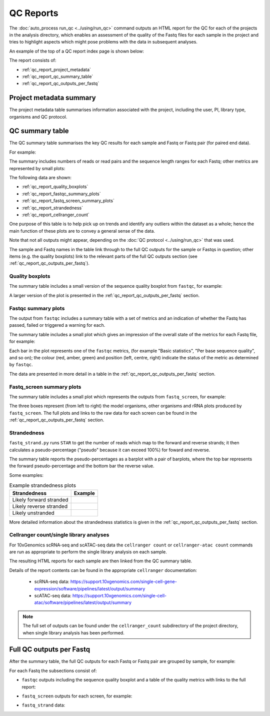 QC Reports
==========

The :doc:`auto_process run_qc <../using/run_qc>` command outputs an
HTML report for the QC for each of the projects in the analysis
directory, which enables an assessment of the quality of the Fastq
files for each sample in the project and tries to highlight aspects
which might pose problems with the data in subsequent analyses.

An example of the top of a QC report index page is shown below:

.. image:: ../images/qc/qc_report_full.png
   :align: center

The report consists of:

* :ref:`qc_report_project_metadata`
* :ref:`qc_report_qc_summary_table`
* :ref:`qc_report_qc_outputs_per_fastq`

.. _qc_report_project_metadata:

************************
Project metadata summary
************************

The project metadata table summarises information associated with the
project, including the user, PI, library type, organisms and QC
protocol.

.. _qc_report_qc_summary_table:

****************
QC summary table
****************

The QC summary table summarises the key QC results for each sample
and Fastq or Fastq pair (for paired end data).

For example:

.. image:: ../images/qc/qc_report_summary.png
   :align: center

The summary includes numbers of reads or read pairs and the sequence
length ranges for each Fastq; other metrics are represented by small
plots:

The following data are shown:

* :ref:`qc_report_quality_boxplots`
* :ref:`qc_report_fastqc_summary_plots`
* :ref:`qc_report_fastq_screen_summary_plots`
* :ref:`qc_report_strandedness`
* :ref:`qc_report_cellranger_count`

One purpose of this table is to help pick up on trends and identify
any outliers within the dataset as a whole; hence the main function
of these plots are to convey a general sense of the data.

Note that not all outputs might appear, depending on the
:doc:`QC protocol <../using/run_qc>` that was used.

The sample and Fastq names in the table link through to the
full QC outputs for the sample or Fastqs in question; other items
(e.g. the quality boxplots) link to the relevant parts of the full
QC outputs section (see :ref:`qc_report_qc_outputs_per_fastq`).

.. _qc_report_quality_boxplots:

Quality boxplots
----------------

The summary table includes a small version of the sequence quality
boxplot from ``fastqc``, for example:

.. image:: ../images/qc/uboxplot.png
   :align: center

A larger version of the plot is presented in the
:ref:`qc_report_qc_outputs_per_fastq` section.

.. _qc_report_fastqc_summary_plots:

Fastqc summary plots
--------------------

The output from ``fastqc`` includes a summary table with a set of
metrics and an indication of whether the Fastq has passed, failed
or triggered a warning for each.

The summary table includes a small plot which gives an impression of
the overall state of the metrics for each Fastq file, for example:

.. image:: ../images/qc/fastqc_uplot.png
   :align: center

Each bar in the plot represents one of the ``fastqc`` metrics,
(for example "Basic statistics", "Per base sequence quality", and
so on); the colour (red, amber, green) and position (left, centre,
right) indicate the status of the metric as determined by
``fastqc``.

The data are presented in more detail in a table in the
:ref:`qc_report_qc_outputs_per_fastq` section.

.. _qc_report_fastq_screen_summary_plots:

Fastq_screen summary plots
--------------------------

The summary table includes a small plot which represents the
outputs from ``fastq_screen``, for example:

.. image:: ../images/qc/fastq_screen_uplot.png
   :align: center

The three boxes represent (from left to right) the model organisms,
other organisms and rRNA plots produced by ``fastq_screen``. The
full plots and links to the raw data for each screen can be found
in the :ref:`qc_report_qc_outputs_per_fastq` section.

.. _qc_report_strandedness:

Strandedness
------------

``fastq_strand.py`` runs ``STAR`` to get the number of reads which
map to the forward and reverse strands; it then calculates a
pseudo-percentage ("pseudo" because it can exceed 100%) for foward
and reverse.

The summary table reports the pseudo-percentages as a barplot with
a pair of barplots, where the top bar represents the forward
pseudo-percentage and the bottom bar the reverse value.

Some examples:

.. table:: Example strandedness plots
   :widths: auto

   ======================= ===============
   Strandedness            Example
   ======================= ===============
   Likely forward stranded .. image:: ../images/qc/strandedness_forward.png
   Likely reverse stranded .. image:: ../images/qc/strandedness_reverse.png
   Likely unstranded       .. image:: ../images/qc/strandedness_no_strand.png
   ======================= ===============

More detailed information about the strandedness statistics
is given in the :ref:`qc_report_qc_outputs_per_fastq` section.

.. _qc_report_cellranger_count:

Cellranger count/single library analyses
----------------------------------------

For 10xGenomics scRNA-seq and scATAC-seq data the ``cellranger count``
or ``cellranger-atac count`` commands are run as appropriate to
perform the single library analysis on each sample.

The resulting HTML reports for each sample are then linked from the
QC summary table.

Details of the report contents can be found in the appropriate
``cellranger`` documentation:

 * scRNA-seq data: https://support.10xgenomics.com/single-cell-gene-expression/software/pipelines/latest/output/summary
 * scATAC-seq data: https://support.10xgenomics.com/single-cell-atac/software/pipelines/latest/output/summary

.. note::

   The full set of outputs can be found under the ``cellranger_count``
   subdirectory of the project directory, when single library
   analysis has been performed.
   
.. _qc_report_qc_outputs_per_fastq:

*************************
Full QC outputs per Fastq
*************************

After the summary table, the full QC outputs for each Fastq or
Fastq pair are grouped by sample, for example:

.. image:: ../images/qc/qc_outputs_per_fastq.png
   :align: center

For each Fastq the subsections consist of:

* ``fastqc`` outputs including the sequence quality boxplot
  and a table of the quality metrics with links to the full
  report:

  .. image:: ../images/qc/fastqc_full.png

* ``fastq_screen`` outputs for each screen, for example:

  .. image:: ../images/qc/fastq_screen_full.png

* ``fastq_strand`` data:
  
  .. image:: ../images/qc/strandedness_full.png
